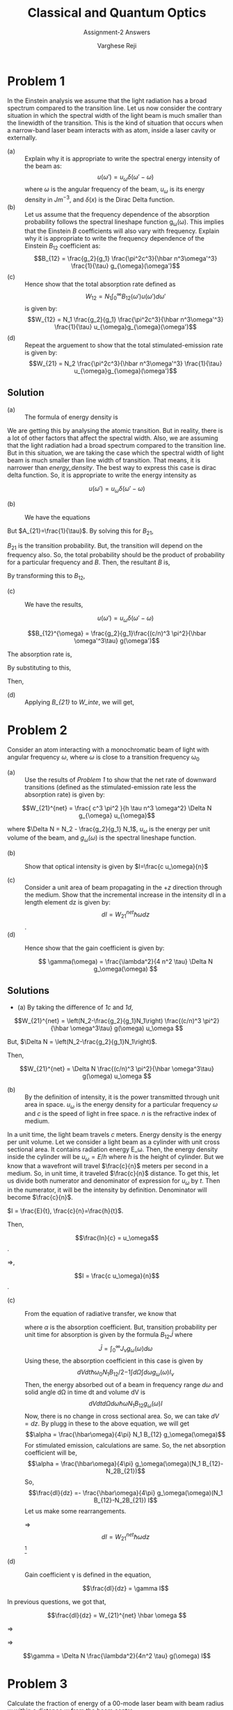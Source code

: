 #+LATEX_CLASS_OPTIONS: [a4paper,11pt]
#+OPTIONS: tags:t tasks:t text:t timestamp:t toc:nil todo:t |:t num:nil date:nil
#+LATEX_HEADER: \usepackage[margin=1in]{geometry}
#+LATEX_HEADER: \usepackage{titlesec}
# #+LATEX_HEADER: \usepackage{subfigure}
#+LATEX_HEADER: \usepackage{caption}
#+LATEX_HEADER: \usepackage{subcaption}
#+LATEX_HEADER: \usepackage{lipsum}

#+TITLE: Classical and Quantum Optics
#+SUBTITLE: Assignment-2 Answers
#+AUTHOR: Varghese Reji

* Problem 1
In the Einstein analysis we assume that the light radiation has a broad spectrum compared to the transition line. Let us now consider the contrary situation in which the spectral width of the light beam is much smaller than the linewidth of the transition. This is the kind of situation that occurs when a narrow-band laser beam interacts with as atom, inside a laser cavity or externally.
- (a) :: Explain why it is appropriate to write the spectral energy intensity of the beam as:
  $$u(\omega') = u_\omega\delta(\omega'-\omega)$$
  where $\omega$ is the angular frequency of the beam, $u_\omega$ is its energy density in $Jm^{-3}$, and $\delta(x)$ is the Dirac Delta function.
- (b) :: Let us assume that the frequency dependence of the absorption probability follows the spectral lineshape function g_{\omega}(\omega). This implies that the Einstein $B$ coefficients will also vary with frequency. Explain why it is appropriate to write the frequency dependence of the Einstein $B_{12}$ coefficient as:
  $$B_{12} = \frac{g_2}{g_1} \frac{\pi^2c^3}{\hbar n^3\omega'^3} \frac{1}{\tau} g_{\omega}(\omega')$$
- (c) :: Hence show that the total absorption rate defined as
  $$W_{12} = N_1\int_{0}^{\infty} B_{12}(\omega') u(\omega')d\omega'$$
  is given by:
  $$W_{12} = N_1 \frac{g_2}{g_1} \frac{\pi^2c^3}{\hbar n^3\omega'^3} \frac{1}{\tau} u_{\omega}g_{\omega}(\omega')$$
- (d) :: Repeat the arguement to show that the total stimulated-emission rate is given by:
  $$W_{21} = N_2 \frac{\pi^2c^3}{\hbar n^3\omega'^3} \frac{1}{\tau} u_{\omega}g_{\omega}(\omega')$$
** Solution   
- (a) :: The formula of energy density is 

# [calc-mode: language: latex]

#+NAME: energy_density
\begin{equation}
u(\omega) = \frac{\hbar \omega^3}{(c/n)^3 \pi^2}\frac{1}{\exp\left( \frac{\hbar \omega}{T k_B} \right) - 1}
\end{equation}

We are getting this by analysing the atomic transition. But in reality, there is a lot of other factors that affect the spectral width. Also, we are assuming that the light radiation had a broad spectrum compared to the transition line. But in this situation, we are taking the case which the 
spectral width of light beam is much smaller than line width of transition. That means, it is narrower than [[energy_density]]. The best way to express this case is dirac delta function. So, it is appropriate to write the energy intensity as

  $$u(\omega') = u_\omega\delta(\omega'-\omega)$$


- (b) :: We have the equations
    #+NAME: A_B
\begin{equation}
A_{21} = \frac{\hbar \omega^3}{(c/n)^3 \pi^2}  B_{21}^{\omega}
\end{equation}

But $A_{21}=\frac{1}{\tau}$. By solving this for $B_{21}$,

\begin{equation}
B_{21}^{\omega} = \frac{A_{21}(c/n)^3 \pi^2}{\hbar \omega^3}
\end{equation}

$B_{21}$ is the transition probability. But, the transition will depend on the frequency also. So, the total probability should be the product of probability for a particular frequency and $B$. Then, the resultant $B$ is,

#+NAME: B_{21}
\begin{equation}
B_{21}^{\omega} = \frac{(c/n)^3 \pi^2}{\hbar \omega'^3\tau} g(\omega')
\end{equation}

By transforming this to $B_{12}$,

\begin{equation}
B_{12}^{\omega} = \frac{g_2}{g_1}\frac{(c/n)^3 \pi^2}{\hbar \omega'^3\tau} g(\omega')
\end{equation}

- (c) :: We have the results, 

  $$u(\omega') = u_\omega\delta(\omega'-\omega)$$
$$B_{12}^{\omega} = \frac{g_2}{g_1}\frac{(c/n)^3 \pi^2}{\hbar \omega'^3\tau} g(\omega')$$

The absorption rate is,

#+NAME: W_inte
\begin{equation}
W_{12} = N_1\int_0^{\infty} B_{12}(\omega') u(\omega') d\omega'
\end{equation}
By substituting to this,

\begin{equation}
\begin{split}
W_{12} = &  N_1\int_0^{\infty} \frac{g_2}{g_1}\frac{(c/n)^3 \pi^2}{\hbar \omega'^3\tau} g(\omega')  u_\omega\delta(\omega'-\omega)d\omega'\\
= & N_1\frac{g_2}{g_1}\frac{(c/n)^3 \pi^2}{\hbar \omega^3\tau} g(\omega) u_\omega
\end{split}
\end{equation}

Then,

#+NAME: 1c
\begin{equation}
W_{12} =  N_1\frac{g_2}{g_1}\frac{(c/n)^3 \pi^2}{\hbar \omega^3\tau} g(\omega) u_\omega
\end{equation}

- (d) :: Applying [[B_{21}]] to [[W_inte]], we will get,


#+NAME: 1d
\begin{equation}
W_{21} =  N_2 \frac{(c/n)^3 \pi^2}{\hbar \omega^3\tau} g(\omega) u_\omega
\end{equation}

#+LATEX: \newpage
* Problem 2
Consider an atom interacting with a monochromatic beam of light with angular frequency $\omega$, where $\omega$ is close to a transition frequency \omega_0

- (a) :: Use the results of [[Problem 1]] to show that the net rate of downward transitions (defined as the stimulated-emission rate less the absorption rate) is given by:

  
$$W_{21}^{net} = \frac{ c^3 \pi^2 }{h \tau n^3 \omega^2} \Delta N g_{\omega} u_{\omega}$$

where $\Delta N = N_2 - \frac{g_2}{g_1} N_1$, $u_\omega$ is the energy per unit volume of the beam, and $g_\omega(\omega)$ is the spectral lineshape function.

- (b) :: Show that optical intensity is given by $I=\frac{c u_\omega}{n}$

- (c) :: Consider a unit area of beam propagating in the $+z$ direction through the medium. Show that the incremental increase in the intensity dI in a length element dz is given by:
  $$dI = W_{21}^{net} \hbar\omega dz$$.
- (d) :: Hence show that the gain coefficient is given by:

  $$ \gamma(\omega) = \frac{\lambda^2}{4 n^2 \tau} \Delta N g_\omega(\omega) $$

** Solutions
- (a) By taking the difference of [[1c]] and [[1d]], 
$$W_{21}^{net} = \left(N_2-\frac{g_2}{g_1}N_1\right) \frac{(c/n)^3 \pi^2}{\hbar \omega^3\tau} g(\omega) u_\omega $$

But, $\Delta N = \left(N_2-\frac{g_2}{g_1}N_1\right)$.

Then,

$$W_{21}^{net} = \Delta N \frac{(c/n)^3 \pi^2}{\hbar \omega^3\tau} g(\omega) u_\omega $$

- (b) :: By the definition of intensity, it is the power transmitted through unit area in space. $u_\omega$ is the energy density for a particular frequency $\omega$ and $c$ is the speed of light in free space. $n$ is the refractive index of medium.

In a unit time, the light beam travels $c$ meters. Energy density is the energy per unit volume.  Let we consider a light beam as a cylinder with unit cross sectional area. It contains radiation energy E_\omega. Then, the energy density inside the cylinder will be $u_\omega = E/h$ where $h$ is the height of cylinder. But we know that a wavefront will travel $\frac{c}{n}$ meters per second in a medium. So, in unit time, it traveled $\frac{c}{n}$ distance. To get this, let us divide both numerator and denominator of expression for $u_\omega$ by $t$. Then in the numerator, it will be the intensity by definition. Denominator will become $\frac{c}{n}$. 

$I = \frac{E}{t}, \frac{c}{n}=\frac{h}{t}$.

Then, 

$$\frac{In}{c} = u_\omega$$.

$\Rightarrow$,

$$I = \frac{c u_\omega}{n}$$.

- (c) :: From the equation of radiative transfer, we know that
  #+NAME: rad_trans
  \begin{equation}
   \frac{dI}{dz} = -(I \alpha)
   \end{equation}
   where $\alpha$ is the absorption coefficient.
   But, transition probability per unit time for absorption is given by the formula $B_{12}\bar{J}$ where
   $$\bar{J} = \int_0^{\infty} J_\nu g_\omega(\omega) d\omega$$
   Using these, the absorption coefficient in this case is given by
   $$dVdt \hbar\omega_0 N_1 B_{12}/2{-1} \int d\Omega \int d\omega g_\omega(\omega) I_\nu$$
   Then, the energy absorbed out of a beam in frequency range $d\omega$ and solid angle d\Omega in time dt and volume dV is
   $$dVdtd\Omega d\omega \hbar\omega N_1 B_{12} g_\omega(\omega) I $$
   Now, there is no change in cross sectional area. So, we can take $dV=dz$. By plugg in these to the above equation, we will get
   $$\alpha = \frac{\hbar\omega}{4\pi} N_1 B_{12} g_\omega(\omega)$$
   For stimulated emission, calculations are same. So, the net absorption coefficient will be,
   $$\alpha = \frac{\hbar\omega}{4\pi}  g_\omega(\omega)(N_1 B_{12}-N_2B_{21})$$
   So,
   $$\frac{dI}{dz} =- \frac{\hbar\omega}{4\pi}  g_\omega(\omega)(N_1 B_{12}-N_2B_{21}) I$$
   Let us make some rearrangements.
   \begin{equation}
   \begin{split}
   \frac{dI}{dz} = & \frac{\hbar\omega}{4\pi}  g_\omega(\omega)(N_1 B_{12}-N_2B_{21}) I \\
   = & \frac{\hbar\omega}{4\pi}  \left(N_2-\frac{g_2}{g_1}N_1\right)\frac{(c/n)^3 \pi^2}{\hbar \omega^3\tau} g(\omega) \frac{u_\omega c}{n} \\
   = & W_{21}^{net} \hbar\omega
   \end{split}
   \end{equation}
   $\Rightarrow$
   $$dI =W_{21}^{net} \hbar\omega dz $$[fn:4]

- (d) :: Gain coefficient \gamma is defined in the equation,

  $$\frac{dI}{dz} = \gamma I$$

In previous questions, we got that,

$$\frac{dI}{dz} = W_{21}^{net} \hbar \omega $$

$\Rightarrow$

\begin{equation}
\begin{split}
\frac{dI}{dz} = & W_{21}^{net} \hbar \omega \\
= & \Delta N \frac{(c/n)^3 \pi^2}{\hbar \omega^3\tau} g(\omega) u_\omega \hbar \omega \\
= & \Delta N \frac{(c/n)^2 \pi^2}{\hbar \omega^3\tau} g(\omega) \frac{c u_\omega}{n} \hbar \omega\\ 
= & \Delta N \frac{(c/n)^2 \pi^2}{\hbar \omega^3\tau} g(\omega)  \hbar \omega I\\ 
= & \Delta N \frac{(c/n)^2}{4\nu^2\tau} g(\omega) I\\ 
= & \Delta N \frac{\lambda^2}{4n^2 \tau} g(\omega) I\\ 
\end{split}
\end{equation}

$\Rightarrow$

$$\gamma = \Delta N \frac{\lambda^2}{4n^2 \tau} g(\omega) I$$

#+LATEX: \newpage
* Problem 3
Calculate the fraction of energy of a 00-mode laser beam with beam radius $w$ within a distance $w$ from the beam centre.
** Solution
The electric field at a distance for 00-mode is given by

$$\mathcal{E}=\mathcal{E}_0\exp\left(-\frac{r^2}{w^2}\right)$$

Energy density of an electric field is given by, $u=\frac{1}{2}\epsilon_0\mathcal{E}^2$. 

Then, total energy in a particular distance $r$ is given by,

$$E(r) = \int_V udV = \pi \epsilon_0 \mathcal{E_0}^2\int_0^r e^{-\frac{2r'^2}{w^2}} r'dr' $$ 
# [calc-mode: language: latex]

$$=\pi\epsilon_0\frac{w^2\left(1-\exp\left( \frac{-2 r^2}{w^2}\right)\right)}{4}$$

So, the fraction of energy in distance $w$

$$\frac{E(w)}{E(\infty)} = 1-e^{-2}=0.864 = 86.4\%$$
#+LATEX: \newpage
* Problem 4
 A helium-neon laser consists of a laser tube of length 0.3m with mirrors bonded to the end of the tube. The output coupler has a reflectivity of $99\%$. The laser operates on the 632.8 nm transition of neon (relativve atomic mass 20.18), which has an Einstein A coefficient of $3.4\times 10^6s^{-1}$. The tube runs at $200^oC$ and the laser transition is Doppler-broadened. On the assumption that the only loss in the cavity is through the output coupler, that the average refractive index is equal to unity, and that the laser operates at the line centre, calculate:
- (a) :: the gain coefficientt in the laser tube;
- (b) :: the population inversion density.
** Solution 
$L=0.3m, R_2=0.99, \lambda = 632.8nm$, relative atomic mass = 20.18, A=3.4\times 10^6 s^{-1}, T=200^oC
- (a) :: Gain coefficient, $$\gamma=-\frac{1}{2L}\ln(R_1R_2)-\frac{1}{2L}\ln(k)$$
Then,
$$\gamma = 0.01675$$
- (b) :: Relation between gain coefficient \gamma and population inversion density $\Delta N$ is given by the formula,

$$\gamma(\omega) 
  = \frac{\lambda^2}{4 \Delta N \tau n^2 g_{\omega}(\omega)}$$

where,

$$g_\omega(\omega) = \frac{c}{\omega_0} \sqrt{\frac{m}{2 T \pi k_B}} \exp\left( \frac{mc^2 (\omega - \omega_0)^2}{-2 T k_B \omega_0} \right)$$

But,

\omega_0 =  2.97724399494\times 10^{15} Hz \approx 2.977 PHz


# \evalto \frac{c}{\omega_0} \frac{m mp}{2 T 3.14 kB}^{0.5} \to 9.13641267938e-11

If we are evaluating at the line center, $\omega=\omega_0$.

Then, $g_\omega(\omega) \approx 9.136\times 10^{-11}$

$$ \Delta N 
  = \frac{\lambda^2}{4 \gamma(\omega_0) \tau n^2 g_{\omega}(\omega_0)}$$

$\tau = \frac{1}{A}, n=1$

Then,

$$ \Delta N = \frac{A \lambda^2}{4\gamma(\omega_0) g_{\omega} (\omega_0)} = 222423.650574 $$
#+LATEX: \newpage
* Problem 5
Estimate the Doppler and collision line widths of emission from $H_2O$ molecules at $\lambda = 0.5\mu m$, at 300K and atmospheric pressure. Assume the collision cross-section to be the same as the geometrical size of the molecule.
 
** Solution
Given, $\lambda = 0.5\mu m$, T=300K.

Let us consider the maximum possible geometrical area, which is in the plane perpendicular to $z$ axis which pass through the oxygen atom. The angle between hydrogen atoms is $104.45^o$, and length of one handle is $l=95.84 pm$. [fn:1].And Atmospheric pressure is P=101325 Pa.

From Kinetic theory of gasses, we will get

#+NAME: collisional_time
\begin{equation}
\tau_{col} \sim \frac{1}{\sigma P} \left(\frac{\pi m k_B T}{8}\right)^{\frac{1}{2}}
\end{equation}

 m = 2m_{H} + m_{O} = 17m_{H};
\sigma = \pi l^2 \sin(104.45) = 2.70596603659\times 10^{-20} m^2 

\therefore
$$\tau_{col} = 2.47784340277\times10^{-9}s$$

Then, linewdith, $$\Delta\omega_{col} = 2.53574753762\times10^9 s= 2.526 GHz$$

The linewidth by doppler broadening is given by the formula,

#+NAME: doppler_width
\begin{equation}
\Delta\omega_{Doppler} = \frac{4\pi}{\lambda} \left(\frac{2 k_B T  \ln 2}{m}\right)^{\frac{1}{2}} 
\end{equation}

Then, we will get,

$$\Delta\omega_{Doppler} = 1.13001722187\times 10^{10} = 11.30 GHz$$

#+LATEX: \newpage
* Problem 6
Monochromatic light is scattered at $90^o$ from a cell containing $10^{-16}$ g particles in suspension at 300K. Estimate the coherence time and linewidth of the scattered light.
** Solution

The wavelength is not specified. So, assume that $\lambda = 500nm$. T=300K
We can consider the scattering in this case like reflection from a moving mirror. The particles in this is in thermal motion. So, using kinetic theory, the kinetic energy of each particle in each direction is $\frac{1}{2}k_BT$.

Here, the scattering is in $90^o$. So, we can consider the line of sight along the path of reflected ray. We need to consider the motion of particle in that direction only. Let us take that direction as $x$. Then, we can write,

$$\frac{1}{2} m v_x^2 = \frac{1}{2} k_B T$$.

Then, $$v_x = \sqrt{\frac{k_BT}{m}} = 2.034\times 10^{-1} m/s = 20.34cm/s$$

The Doppler shift can be written as

$$\frac{\delta\lambda}{\lambda} = \frac{v_x}{c} = 6.782\times10^{-10}$$

Then, 

$$\delta\lambda = \frac{v_x\lambda}{c} = 3.3911\times 10^{-16} m = 3.391\times 10^{-7}nm $$

The coherence time is given by the formula

$$\tau_c = \frac{\lambda^2}{c\delta \lambda} = \frac{\lambda}{v_x}$$

Then,

$$\tau_c = 1.667\times 10^{-15} = 1.667 fs $$

#+LATEX: \newpage
* Problem 7
 Several output modes of a laser, indicated by the small integer m which lies between, say, +5 and –5, are represented by the waves 
\begin{equation}
E_n=a\exp\left[-i[(\omega_0+n\omega_1)t+\phi_n]\right]
\end{equation}
where $\omega_1$ is the mode-spacing frequency. To illustrate mode-locking, calculate the wave resulting from superposition of these modes when (a) $\phi_n$ is a random variable and (b) all $\phi_n = 0$. (It is convenient to do this by computer.) 
** Solution
The solution of this is done in python. You can see the code [[https://github.com/varghesereji/Coursework_assignments/blob/main/CQO/Ass_2/Problem_7_answer_code.py][here.]]
- (a) :: In this case, values of $\phi$ is random.  The mode-locked pulses will be as shown in the figure below.
[[file:pr_7_a.png]]
- (b) :: Here, $\phi$ is 0. The pulses is shown in the figure below.
[[file:pr_7_b.png]]

#+LATEX: \newpage

* Problem 8
Calculate and plot the intensity profile across the diameter of a laser spot of the $TEM_{00}$ and $TEM_{10}$ modes emanating from a resonator with circular symmetry. Next, do the same for a resonator with rectangular symmetry. Here, plot along the X axis. You may assume any numerical values of geometric parameter for the resonators if needed.

** Solution

For cylindrical cavity, the beam is Laguerre-Gaussian beam. It is given by the equation, (There is angle dependence actually. But we are looking only on intensity. Then, terms with angle will go. So, I am not adding it here. Also, take $w=1$)

$$\mathcal{E}_{mn}^L(r) = r^n L_{mn}(2r^2)\exp(-r^2)$$ [fn:3]

where,

$$L_{mn}(r) = \frac{e^r r^{-n}}{m!}\frac{d^m}{dr^m}\left(e^{-r} r^{n+m}\right)$$

For m=0, n=0, L_{mn}(r)=1 Then, the plot is simply gaussian.

$$\mathcal{E}_{00} = e^{-r^2}$$

For m=1, n=0,

$$L_{10} =  \left( 1-r \right)$$ [fn:2]


 
Then,

$$\mathcal{E}_{10} = \left( 1-r  \right) e^{-r^2}$$


The amplitude for a particular mode in rectangular cavity is given by
$$\mathcal{E}_{mn}(x,y) = \mathcal{E}_0H_m\left(\frac{\sqrt{2} x}{w}\right)H_n\left(\frac{\sqrt{2} y}{w}\right)e^{-\frac{x^2+y^2}{w^2}}$$

$H_m$ and $H_n$ are Hermite polynomials.

For simplicity, take $\mathcal{E}_0 = 1, w=1$. Then,

$$\mathcal{E}_{mn}(x,y) = H_m\left(\sqrt{2} x\right)H_n\left(\sqrt{2} y\right)e^{-(x^2+y^2)}$$

$$\mathcal{E}_{00}(x,y) = e^{-(x^2+y^2)}$$
$$\mathcal{E}_{10}(x,y) = 2x e^{-(x^2+y^2)}$$
The figure had been shown below.

[[file:laser_intensity.png]]

#+LATEX: \newpage
* Problem 9
A material has six energy levels A to F at 2, 1.9, 1.7, 1.6, 1.1 and 0.4 eV above the ground state, G. The time constants for the various possible transitions in nanoseconds are shown in figure (Not adding here.) Suggest possible lasers working with this material, and give the pump and output wavelendths of each one.
** Solution

For a laser, we have to satisfy condition to happen the lasing.
- (a) :: The lowest level is the ground state
- (b) :: Uppermose state must be connected to the ground state by a short time constant if optical pumping is to be used.
- (c) :: One pair of levels, which will be lasing levels must be connected weakly, i.e. the time constant for transitions between them must be long compared to the others involved
- (d) :: The upper laser level must not have a faster competing transition to another level, excluting the ground state of optical pumping is used.

*** Energy levels
#+attr_latex: :align |c|c|c|c|c|c|c|c|
  |--------------------+---+-----+-----+-----+-----+-----+---|
  | Level              | A |   B |   C |   D |   E |   F | G |
  |--------------------+---+-----+-----+-----+-----+-----+---|
  | Energy from G(eV)  | 2 | 1.9 | 1.7 | 1.6 | 1.1 | 0.4 | 0 |
  |--------------------+---+-----+-----+-----+-----+-----+---|

*** Time constants between different levels in nanoseconds.
#+attr_latex: :align |c|c|c|c|c|c|c|
|---+----+------+------+------+------+------|
| B |  0 |    - |   50 |   50 | 10^4 |    0 |
|---+----+------+------+------+------+------|
| C | 10 |   50 |    - | 10^4 | 10^4 |    0 |
|---+----+------+------+------+------+------|
| D |  0 |   50 | 10^4 |    - |    0 | 10^4 |
|---+----+------+------+------+------+------|
| E |  0 | 10^4 | 10^4 |    0 |    - |  100 |
|---+----+------+------+------+------+------|
| F |  0 |    0 |    0 | 10^4 |  100 |    - |
|---+----+------+------+------+------+------|
| G | 10 |   10 |    0 |    0 | 10^4 |   10 |
|---+----+------+------+------+------+------|
|   |  A |    B |    C |    D |    E |    F |
|---+----+------+------+------+------+------|

The lasing will happen when the time constants are sufficiently high. So, we need to look only for such cases from the above table. This condition had been satisfied in 5 cases with time constant $10^{5} ns$. Those are,  C\rightarrow D, B\rightarrow E, C\rightarrow E, C\Rightarrow F and E\rightarrow G.

*** Levels for lasing

|--------+-------+------+------+-----------+------------+---------|
| Higher | Lower | Em_2 | Em_1 | Em_2-Em_1 |    \lambda | Comment |
|        |       | (eV) | (eV) |      (eV) |    (\mu m) |         |
|--------+-------+------+------+-----------+------------+---------|
| C      | D     |  1.7 |  1.6 |       0.1 |   12.42375 | 4L      |
| C      | F     |  1.7 |  0.4 |       1.3 | 0.95567308 | 4L      |
| C      | E     |  1.7 |  1.1 |       0.6 |   2.070625 | 4L      |
| B      | E     |  1.9 |  1.1 |       0.8 |  1.5529688 | 3L      |
| E      | G     |  1.1 |    0 |       1.1 |  1.1294318 | 3L      |
|--------+-------+------+------+-----------+------------+---------|
#+TBLFM: $5=$3-$4::$6=1.242375/$5


To reach this higher metastable state, pumping level should be larger than that. Now, let us look on the required pumping levels and pumping energy. The time constant for this should be low.

*** Pumping wavelengths
|------------+---------+---------+------+------+---------+------------+---------|
| Upper      | Higher  | Lower   |  E_2 |  E_1 | E_2-E_1 |    \lambda | Comment |
| Metastable | Pumping | Pumping | (eV) | (eV) |    (eV) |   (micron) |         |
| State      | level   | level   |      |      |         |            |         |
|------------+---------+---------+------+------+---------+------------+---------|
| C          | A       | G       |    2 |    0 |       2 |  0.6211875 | 4L      |
| C          | B       | G       |  1.9 |    0 |     1.9 | 0.65388158 | 4L      |
| B          | B       | G       |  1.9 |    0 |     1.9 | 0.65388158 | 3L      |
| B          | B       | C       |  1.9 |  1.7 |     0.2 |   6.211875 | 3L      |
| B          | B       | D       |  1.9 |  1.6 |     0.3 |   6.211875 | 3L      |
| E          | E       | F       |  1.1 |  0.4 |     0.7 |  1.7748214 | 3L      |
|------------+---------+---------+------+------+---------+------------+---------|
#+TBLFM: $6=$4-$5::$7=1.242375/$6

*** Possible Lasing Actions

The output wavelength should be larger than pump wavelength. So, we will filter out other cases.

#+attr_latex: :align |c|c|c|c|c|c|c|c|c|
|-----+-----+------+------+---------+--------+------------+------------+---------|
| E_1 | E_2 | Em_2 | Em_1 |    \tau |   \tau |     Output |       pump | Comment |
|     |     |      |      | pumping | lasing |    \lambda |    \lambda |         |
|     |     |      |      |    (ns) |   (ns) |    (\mu m) |    (\mu m) |         |
|-----+-----+------+------+---------+--------+------------+------------+---------|
| G   | A   | C    | D    |      10 |  10000 |   12.42375 |  0.6211875 | 4L      |
| G   | B   | C    | D    |      10 |  10000 |   12.42375 | 0.65388158 | 4L      |
| G   | A   | C    | F    |      10 |  10000 | 0.95567308 |  0.6211875 | 4L      |
| G   | B   | C    | F    |      10 |  10000 | 0.95567308 | 0.65388158 | 4L      |
| G   | A   | C    | E    |      10 |  10000 |   2.070625 |  0.6211875 | 4L      |
| G   | B   | C    | E    |      10 |  10000 |   2.070625 | 0.65388158 | 4L      |
| G   | B   | B    | E    |      10 |  10000 |  1.5529688 | 0.65388158 | 3L      |
|-----+-----+------+------+---------+--------+------------+------------+---------|
#+TBLFM: $5=10::$6=10^4::

* Footnotes

[fn:4] Ref: Radiative Prosesses in Astrophysics, Lightman. 
[fn:3] Ref: [[https://laser.physics.sunysb.edu/_alex/tmodes/webreport.html]] 

[fn:2] Ref: Griffiths, Quantum Mechanics. 

[fn:1] https://en.wikipedia.org/wiki/Chemical_bonding_of_water 
